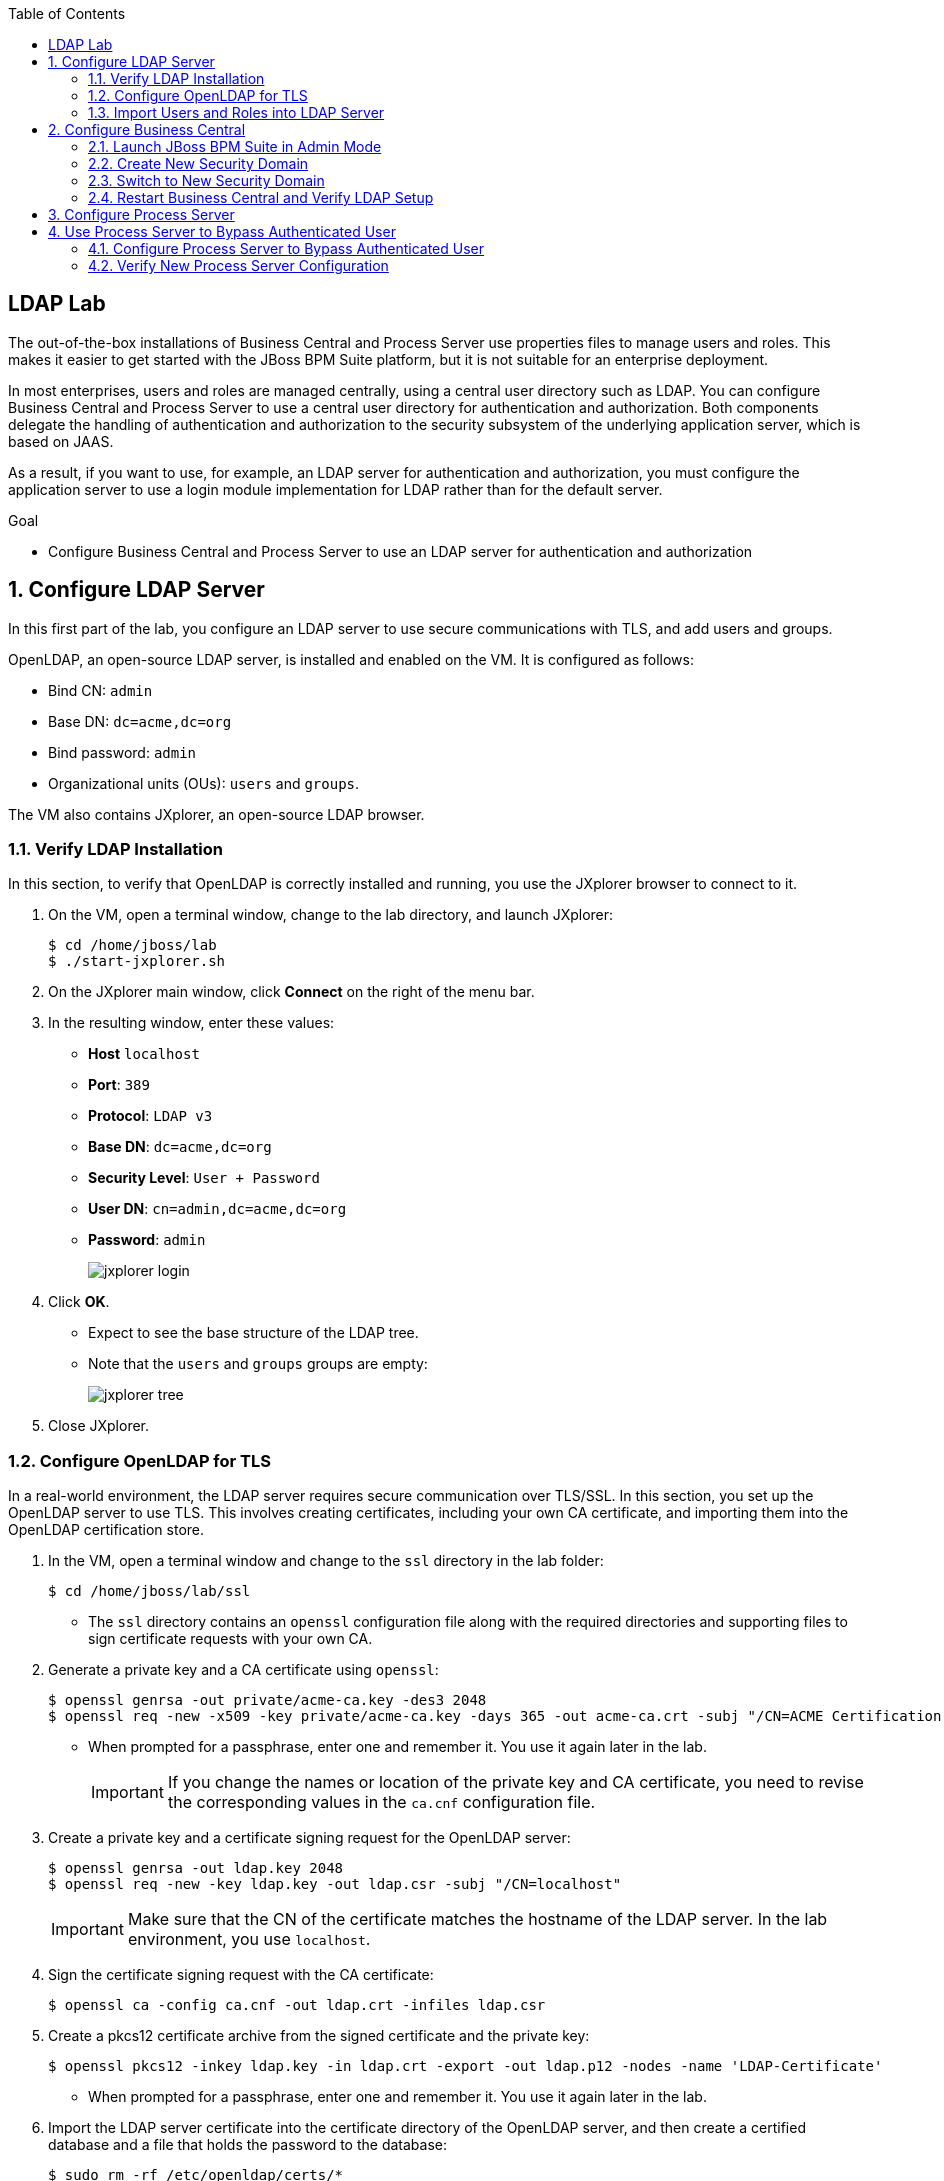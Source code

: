 :scrollbar:
:data-uri:
:toc2:

== LDAP Lab

The out-of-the-box installations of Business Central and Process Server use properties files to manage users and roles. This makes it easier to get started with the JBoss BPM Suite platform, but it is not suitable for an enterprise deployment.

In most enterprises, users and roles are managed centrally, using a central user directory such as LDAP. You can configure Business Central and Process Server to use a central user directory for authentication and authorization. Both components delegate the handling of authentication and authorization to the security subsystem of the underlying application server, which is based on JAAS.

As a result, if you want to use, for example, an LDAP server for authentication and authorization, you must configure the application server to use a login module implementation for LDAP rather than for the default server.

.Goal

* Configure Business Central and Process Server to use an LDAP server for authentication and authorization

:numbered:

== Configure LDAP Server

In this first part of the lab, you configure an LDAP server to use secure communications with TLS, and add users and groups.

OpenLDAP, an open-source LDAP server, is installed and enabled on the VM. It is configured as follows:

* Bind CN: `admin`
* Base DN: `dc=acme,dc=org`
* Bind password: `admin`
* Organizational units (OUs): `users` and `groups`.

The VM also contains JXplorer, an open-source LDAP browser.

=== Verify LDAP Installation

In this section, to verify that OpenLDAP is correctly installed and running, you use the JXplorer browser to connect to it.

. On the VM, open a terminal window, change to the lab directory, and launch JXplorer:
+
[source,text]
----
$ cd /home/jboss/lab
$ ./start-jxplorer.sh
----

. On the JXplorer main window, click *Connect* on the right of the menu bar.
. In the resulting window, enter these values:
* *Host* `localhost`
* *Port*: `389`
* *Protocol*: `LDAP v3`
* *Base DN*: `dc=acme,dc=org`
* *Security Level*: `User + Password`
* *User DN*: `cn=admin,dc=acme,dc=org`
* *Password*: `admin`
+
image::images/jxplorer-login.png[]

. Click *OK*.

* Expect to see the base structure of the LDAP tree.
* Note that the `users` and `groups` groups are empty:
+
image::images/jxplorer-tree.png[]

. Close JXplorer.

=== Configure OpenLDAP for TLS

In a real-world environment, the LDAP server requires secure communication over TLS/SSL. In this section, you set up the OpenLDAP server to use TLS. This involves creating certificates, including your own CA certificate, and importing them into the OpenLDAP certification store.

. In the VM, open a terminal window and change to the `ssl` directory in the lab folder:
+
[source,text]
----
$ cd /home/jboss/lab/ssl
----

* The `ssl` directory contains an `openssl` configuration file along with the required directories and supporting files to sign certificate requests with your own CA.

. Generate a private key and a CA certificate using `openssl`:
+
[source,text]
----
$ openssl genrsa -out private/acme-ca.key -des3 2048
$ openssl req -new -x509 -key private/acme-ca.key -days 365 -out acme-ca.crt -subj "/CN=ACME Certification Authority"
----
* When prompted for a passphrase, enter one and remember it. You use it again later in the lab.
+
[IMPORTANT]
If you change the names or location of the private key and CA certificate, you need to revise the corresponding values in the `ca.cnf` configuration file.

. Create a private key and a certificate signing request for the OpenLDAP server:
+
[source,text]
----
$ openssl genrsa -out ldap.key 2048
$ openssl req -new -key ldap.key -out ldap.csr -subj "/CN=localhost"
----
+
[IMPORTANT]
Make sure  that the CN of the certificate matches the hostname of the LDAP server. In the lab environment, you use `localhost`.

. Sign the certificate signing request with the CA certificate:
+
[source,text]
----
$ openssl ca -config ca.cnf -out ldap.crt -infiles ldap.csr
----

. Create a pkcs12 certificate archive from the signed certificate and the private key:
+
[source,text]
----
$ openssl pkcs12 -inkey ldap.key -in ldap.crt -export -out ldap.p12 -nodes -name 'LDAP-Certificate'
----

* When prompted for a passphrase, enter one and remember it. You use it again later in the lab.

. Import the LDAP server certificate into the certificate directory of the OpenLDAP server, and then create a certified database and a file that holds the password to the database:
+
[source,text]
----
$ sudo rm -rf /etc/openldap/certs/*
$ sudo sh -c "echo <pkcs12 passphrase> > /etc/openldap/certs/password"
$ sudo chown root:ldap /etc/openldap/certs/password
$ sudo chmod 640 /etc/openldap/certs/password
$ sudo modutil -force -create -dbdir /etc/openldap/certs
$ sudo chmod 644 /etc/openldap/certs/cert8.db /etc/openldap/certs/key3.db /etc/openldap/certs/secmod.db
$ sudo certutil -d /etc/openldap/certs -A -n "CA Certificate" -t TCu,Cu,Tuw -a -i /home/jboss/lab/ssl/acme-ca.crt
$ sudo modutil -dbdir /etc/openldap/certs -force -changepw 'NSS Certificate DB' -newpwfile /etc/openldap/certs/password
$ sudo pk12util -i /home/jboss/lab/ssl/ldap.p12 -d /etc/openldap/certs -k /etc/openldap/certs/password -w /etc/openldap/certs/password
----
* Replace "<pkcs12 passphrase>" with the passphrase of the pkcs12 certificate archive.
* When prompted for your password, enter the password for the `jboss` user.

. Configure the OpenLDAP server to use the certificate directory.
* The `/home/jboss/lab/ldif` directory contains a file named `tls.ldif`.

.. Review the `tls.ldif` file, noting the value of the `olcTLSCertificateFile` attribute, which matches the name of the certificate in the pkcs12 certificate file.

.. Apply the `tls.ldif` file to the OpenLDAP server:
+
[source,text]
----
$ sudo ldapmodify -H ldapi:// -Y EXTERNAL -f /home/jboss/lab/ldif/tls.ldif
----

. Restart the OpenLDAP server:
+
[source,text]
----
$ sudo systemctl restart slapd
----

. Verify the LDAP configuration with JXplorer:
.. Start JXplorer.
.. Click *Connect*, and in the resulting connection dialog enter these values:
* *Host*: `localhost`
* *Port*: `636`
* *Protocol*: `LDAP v3`
* *Base DN*: `dc=acme,dc=org`
* *Security Level*: `SSL + User + Password`
* *User DN*: `cn=admin,dc=acme,dc=org`
* *Password*: `admin`
+
image::images/jxplorer-login-ssl.png[]

.. Click *OK*.
.. In the resulting dialog, choose *Always*:
+
image::images/jxplorer-login-ca.png[]

* This imports the CA certificate in the truststore of the JXplore tool.

.. Verify that you can log in to the LDAP server.

=== Import Users and Roles into LDAP Server

Users and groups can be imported into the LDAP server with JXplorer.

. If JXplorer is not running and connected to the LDAP server, launch and connect it using the connection settings detailed in the previous section.

. In the JXplorer menu, click *LDIF -> Import File*, select the `home/jboss/ldap/ldif/users.ldif` file and click *Import*:
+
image::images/jxplorer-import.png[]

. Repeat the same procedure to import the `home/jboss/ldap/ldif/groups.ldif` file.
+
[NOTE]
The result is a LDAP schema where both users and groups exist on the LDAP server as first-class entries, and group membership is stored in attributes on the group. This schema conforms with RFC 2307 and is widely used in UNIX/Linux environments. Active Directory typically uses an alternative schema, where group membership is stored as attributes on the user.

== Configure Business Central

In this section, you configure Business Central to use LDAP rather than the default properties files for authentication and authorization.

The steps include configuring a security domain on the underlying JBoss EAP application server that points to the LDAP server, and configuring the Business Central application to use this security domain rather than the default one.

=== Launch JBoss BPM Suite in Admin Mode

. If a Business Central instance is running in JBoss BPM Suite, shut it down.

. Open a terminal window, change to the `bin` directory of the Business Central installation, and start the server in `admin` mode:
+
[source,text]
----
$ cd ~/lab/bpms/bc/bin
$ ./standalone.sh --admin-only
----

=== Create New Security Domain

. Open a second terminal window, navigate to the `bin` directory of the Business Central installation, and start the JBoss EAP CLI:
+
[source,text]
----
$ cd ~/lab/bpms/bc/bin
$ ./jboss-cli.sh --connect
[standalone@localhost:9990 /]
----

. At the JBoss EAP CLI prompt, enter the following commands:
+
[source,text]
----
[standalone@localhost:9990 /]/subsystem=security/security-domain=bpms:add(cache-type=default)
----
+
[source,text]
----
[standalone@localhost:9990 /]/subsystem=security/security-domain=bpms/authentication=classic:add(login-modules=[{"code"=>"org.jboss.security.auth.spi.LdapExtLoginModule","flag"=>"required","module-options"=>[("java.naming.provider.url"=>"ldaps://localhost:636"),("java.naming.factory.initial"=>"com.sun.jndi.ldap.LdapCtxFactory"),("java.naming.security.authentication"=>"simple"),("bindDN"=>"cn=admin,dc=acme,dc=org"),("bindCredential"=>"admin"),("baseCtxDN"=>"dc=acme,dc=org"),("baseFilter"=>"(uid={0})"),("rolesCtxDN"=>"dc=acme,dc=org"),("roleFilter"=>"(member={1})"),("roleNameAttributeID"=>"cn"),("roleRecursion"=>"0"),("roleAttributeIsDN"=>"true"),("searchScope"=>"SUBTREE_SCOPE")]}])
----

* These commands create a new security domain named `bpms`, which uses the `org.jboss.security.auth.spi.LdapExtLoginModule` JAAS login module implementation. This class is part of the login modules shipped with JBoss EAP. It uses searches to locate both the user to bind (during authentication) and the associated roles. Note that roles correspond to groups in LDAP.

* The login module has a number of properties to configure to match the LDAP schema structure. These properties are fully documented in the JavaDocs of the class. Pay particular attention to the following properties, and try to relate them to the LDAP schema:

** `baseFilter`: Search filter to locate the user to authenticate. The input username is substituted in the filter anywhere an "{0}" expression is seen. For the lab, you use `(uid={0})`, which means that the username used to log in corresponds to the UID attribute of the user.
** `roleNameAttributeID`: Role attribute that contains the name of the role. In the LDAP schema this is the `cn` attribute. This requires the `roleAttributeIsDN` to be set to `true`.
** `roleFilter`: Search filter used to locate the roles associated with the authenticated user. The input username is substituted into the filter anywhere a "{0}" expression is seen. The authenticated user DN is substituted into the filter anywhere a "{1}" is seen. In the LDAP, schema group memberships uses the `member` attribute that contains one or more DNs. Hence the role filter to use is `(member={1})`.
** `roleRecursion`: Recursion level for role searches. The LDAP schema does not contain subgroups, so you can leave this value as `0`.

. Exit from the CLI prompt (type `exit`), and shut down the application server.
+
[TIP]
If you want to review the changes you made to the server configuration file, open `/home/jboss/lab/bpms/bc/standalone/configuration/standalone.xml` in a text editor and review the `security` subsystem.

. Shut down the Business Central application server.

=== Switch to New Security Domain

In this section, you configure the Business Central application to use the `bpms` security domain instead of the default `other` domain, which uses properties files for users and roles.

. Open a terminal window and enter the following command:
+
[source,text]
----
$ sed -i "s'<security-domain>other</security-domain>'<security-domain>bpms</security-domain>'" /home/jboss/lab/bpms/bc/standalone/deployments/business-central.war/WEB-INF/jboss-web.xml
----

. If you completed the Single Sign-On lab, revert the authentication method used by the Business Central application to `BASIC`:
+
[source,text]
----
$ sed -i "s'<auth-method>KEYCLOAK</auth-method>'<auth-method>BASIC</auth-method>'" /home/jboss/lab/bpms/bc/standalone/deployments/business-central.war/WEB-INF/web.xml
----

. Create a certificate truststore containing the CA certificate using the JDK `keytool` utility and store the truststore in the application server's configuration directory:
+
[source,text]
----
$ keytool -importcert -file /home/jboss/lab/ssl/acme-ca.crt -alias acme-ca -keystore /home/jboss/lab/bpms/bc/standalone/configuration/truststore.jks
----
* When prompted for a passphrase, enter one and remember it. You use it again later in the lab.

. Configure the application server to use the truststore, replacing "<truststore password>" with the password for your truststore:
+
[source,text]
----
$ echo 'JAVA_OPTS="$JAVA_OPTS -Djavax.net.ssl.trustStore=/home/jboss/lab/bpms/bc/standalone/configuration/truststore.jks"' >> /home/jboss/lab/bpms/bc/bin/standalone.conf
$ echo 'JAVA_OPTS="$JAVA_OPTS -Djavax.net.ssl.trustStorePassword=<truststore password>"' >> /home/jboss/lab/bpms/bc/bin/standalone.conf
----

=== Restart Business Central and Verify LDAP Setup

. Restart the Business Central application:
+
[source,text]
----
$ cd /home/jboss/lab/bpms/bc/bin
$ ./standalone.sh
----

. Once the server is started up, open a web browser, navigate to `localhost:8080/business-central`, and log in with the `admin1/admin` user.
* Expect to be able to log in successfully.

. Log out and try to log in with one of the users created in the LDAP directory--for example, `user2/user`.

* Expect to be able to login successfully.

. Check the role of the user in Business Central:
+
image::images/business-central-ldap-user.png[]

* The user has only the `user` role, in line with the group definitions defined in the LDAP server (only roles pertinent to Business Central security are shown, so `group2` and `kie-server` are not displayed).

* Business Central is now configured to use LDAP for user authentication and authorization.

. Shut down Business Central--you do not need it for the remainder of this lab.

== Configure Process Server

The steps to configure Process Server to use LDAP instead of the default properties file for authentication and authorization are nearly identical to those for Business Central.

. Connect to the Process Server instance on the VM through the JBoss EAP CLI:
+
[source,text]
----
$ ./jboss-cli.sh --connect --controller=127.0.0.1:10140
----
* The Process Server instance on the VM uses a port offset of `150`.

. Make the necessary adjustments to the correct installation.

* The home of the Process Server instance on the VM is `/home/jboss/lab/bpms/kieserver`.

. When Process Server is configured, start the Process Server instance:
+
[source,text]
----
$ cd /home/jboss/lab/bpms/kieserver/bin
$ ./standalone.sh
----

. Verify that you can log in successfully to Process Server with the `admin1:admin` user:
+
[source,text]
----
$ curl -X GET -H "Accept: application/json" --user admin1:admin 'http://localhost:8230/kie-server/services/rest/server/'
----

. Try using other users created in the LDAP server, for example `user2:user`.

* When using `jboss:bpms`, expect to receive a 401 (Unauthorized) HTTP status code.

== Use Process Server to Bypass Authenticated User

In JBoss BPM Suite, user information and relationships ("what groups does the user belong to") are not stored in the database. Instead JBoss BPM Suite uses a callback mechanism to fetch this information whenever it is required, which is basically whenever an operation against the User Task service is performed. By default, JBoss BPM Suite uses a callback implementation that obtains the user information from the security system of the application server. In other words, it uses the user and role information as stored in the security principal of the authenticated user. As a result, JBoss BPM Suite is able to resolve users and groups even if the underlying security mechanism used by the application server is changed to another implementation.

Process Server can be configured to bypass the authenticated user. In this case, you log in with a _system user_ and pass the username as a query parameter to the remote API to specify the user on whose behalf an operation is executed. When bypassing the authenticated user, the default callback implementation does not work, as it would return data for the system user (which is the authenticated user), instead of the `proxied` user.

In this section, you set up Process Server to bypass the authenticated user, and use LDAP to resolve user and group information for the `proxied` users.

JBoss BPM Suite comes with a number of implementations of the `usergroup` callback. One of these implementations uses LDAP to retrieve user and group information.

=== Configure Process Server to Bypass Authenticated User

. If Process Server is running, shut it down.

. Revert the Process instance to use the default authentication mechanism:
+
[source,text]
----
$ sed -i "s'<security-domain>bpms</security-domain>'<security-domain>other</security-domain>'" /home/jboss/lab/bpms/kieserver/standalone/deployments/kie-server.war/WEB-INF/jboss-web.xml
----
* The `jboss` user defined in the user properties files is designated as the system user.

. Configure Process Server to bypass the authenticated user by passing a system property to the server at startup:
+
[source,text]
----
$ sed -i "s'^.*org\.kie\.server\.bypass\.auth\.user.*$''g" /home/jboss/lab/bpms/kieserver/bin/standalone.conf #remove existing setting
$ echo 'JAVA_OPTS="$JAVA_OPTS -Dorg.kie.server.bypass.auth.user=true"' >> /home/jboss/lab/bpms/kieserver/bin/standalone.conf
----

. Enable the `userinfo` callback in the Process Server configuration:
+
[source,text]
----
$ sed -i "s'^.*org\.jbpm\.ht\.callback.*$''g" /home/jboss/lab/bpms/kieserver/bin/standalone.conf #remove existing setting
$ sed -i "s'^.*org\.jbpm\.ht\.userinfo.*$''g" /home/jboss/lab/bpms/kieserver/bin/standalone.conf #remove existing setting
$ echo 'JAVA_OPTS="$JAVA_OPTS -Dorg.jbpm.ht.callback=ldap"' >> /home/jboss/lab/bpms/kieserver/bin/standalone.conf
$ echo 'JAVA_OPTS="$JAVA_OPTS -Dorg.jbpm.ht.userinfo=ldap"' >> /home/jboss/lab/bpms/kieserver/bin/standalone.conf
----

. Configure Process Server to use the LDAP `usergroup` callback implementation through a properties file, leveraging the `userinfo` callback implementation:
+
[source,text]
----
$ sed -i "s'^.*jbpm\.usergroup\.callback\.properties.*$''g" /home/jboss/lab/bpms/kieserver/bin/standalone.conf #remove existing setting
$ sed -i "s'^.*jbpm\.user\.info\.properties.*$''g" /home/jboss/lab/bpms/kieserver/bin/standalone.conf #remove existing setting
$ echo 'JAVA_OPTS="$JAVA_OPTS -Djbpm.usergroup.callback.properties=file:/home/jboss/lab/bpms/kieserver/standalone/configuration/jbpm-usergroup-callback.properties"' >> /home/jboss/lab/bpms/kieserver/bin/standalone.conf
$ echo 'JAVA_OPTS="$JAVA_OPTS -Djbpm.user.info.properties=file:/home/jboss/lab/bpms/kieserver/standalone/configuration/jbpm-usergroup-callback.properties"' >> /home/jboss/lab/bpms/kieserver/bin/standalone.conf
----
* The `userinfo` callback obtains email addresses from users (needed when using User Tasks with notifications).
* The `usergroup` callback configuration is similar to the configuration of the login module you already used in this lab.

. Create the configuration file for the `usergroup` callback implementation by creating a text file called `jbpm-usergroup-callback.properties` in the `/home/jboss/lab/bpms/kieserver/standalone/configuration` directory:
+
[source,text]
----
$ touch /home/jboss/lab/bpms/kieserver/standalone/configuration/jbpm-usergroup-callback.properties
$ pluma /home/jboss/lab/bpms/kieserver/standalone/configuration/jbpm-usergroup-callback.properties
----

. Set the contents of the file to:
+
[source,text]
----
ldap.bind.user=cn=admin,dc=acme,dc=org
ldap.bind.pwd=admin
ldap.user.ctx=dc=acme,dc=org
ldap.role.ctx=dc=acme,dc=org
ldap.user.roles.ctx=dc=acme,dc=org
ldap.user.filter=(uid={0})
ldap.role.filter=(cn={0})
ldap.user.roles.filter=(member={0})
ldap.user.attr.id=uid
ldap.roles.attr.id=cn
ldap.user.id.dn=false
ldap.search.scope=SUBTREE_SCOPE

java.naming.provider.url=ldaps://localhost:636
java.naming.security.authentication=simple
java.naming.factory.initial=com.sun.jndi.ldap.LdapCtxFactory
----

* The configuration settings are nearly the same as the login module, but note these subtle differences:

** `ldap.role.filter`: Search filter used to determine the existence of a role (or group). In the LDAP schema, the name of the group is the `cn`.
** `ldap.user.roles.filter`: Search filter to find the groups to which the user belongs. Note that the implementation does not support recursion. So in the case of nested groups, only the groups that actually contain the user--not the super groups--are returned.

. Save the file.

=== Verify New Process Server Configuration

. Start Process Server:
+
[source,text]
----
$ cd /home/jboss/lab/bpms/kieserver/bin
$ ./standalone.sh
----

. Verify that you can log in successfully with the `jboss:bpms` user:
+
[source,text]
----
$ curl -X GET -H "Accept: application/json" --user jboss:bpms 'http://localhost:8230/kie-server/services/rest/server/'
----
* In contrast, expect not to be able to log in with any of the users defined in LDAP--for example, `admin1/admin` and `user2/user`.


. Test that the settings for the `usergroup` callback work as expected with the ticket application used in the _Single Sign-On Lab_:
+
[source,text]
----
$ curl -X GET -H "Accept: application/json" --user jboss:bpms 'http://localhost:8230/kie-server/services/rest/server/containers'
----
* If you completed that lab, the ticket application is likely still deployed.

* If the ticket application is deployed, expect to see a response similar to this:
+
[source,json]
----
{
  "type" : "SUCCESS",
  "msg" : "List of created containers",
  "result" : {
    "kie-containers" : {
      "kie-container" : [ {
        "status" : "STARTED",
        "messages" : [ {
          "severity" : "INFO",
          "timestamp" : 1480149038808,
          "content" : [ "Container ticket-app successfully created with module com.redhat.gpte.bpms-advanced-infrastructure:ticket-kjar:1.0." ]
        } ],
        "container-id" : "ticket-app",
        "release-id" : {
          "version" : "1.0",
          "group-id" : "com.redhat.gpte.bpms-advanced-infrastructure",
          "artifact-id" : "ticket-kjar"
        },
        "resolved-release-id" : {
          "version" : "1.0",
          "group-id" : "com.redhat.gpte.bpms-advanced-infrastructure",
          "artifact-id" : "ticket-kjar"
        },
        "config-items" : [ ]
      } ]
    }
  }
}
----

. If the ticket application is not deployed, build it locally with `mvn install` and deploy it:
+
[source,text]
----
$ curl -X PUT 'http://localhost:8230/kie-server/services/rest/server/containers/ticket-app' \
-H "Accept: application/json" \
-H "Content-type: application/json" \
--user jboss:bpms
-d '{"release-id" : {"group-id" : "com.redhat.gpte.bpms-advanced-infrastructure", "artifact-id" : "ticket-kjar", "version" : "1.0" } }'
----

. Start a process instance of the ticket process, and assign the task in the process to `group2`:
+
[source,text]
----
$ curl -X POST 'http://localhost:8230/kie-server/services/rest/server/containers/ticket-app/processes/ticket/instances' \
-H "Accept: application/json" \
-H "Content-type: application/json" \
--user jboss:bpms
-d '{"project" : "my project", "subject" : "important ticket", "description" : "very important ticket", "groups" : "group2"}'
----

. Verify that `user2` is a potential owner for the task you created:
+
[source,text]
----
$ curl -X GET 'http://localhost:8230/kie-server/services/rest/server/queries/tasks/instances/pot-owners?page=0&pageSize=10&user=user2' \
-H "Accept: application/json" \
-H "Content-type: application/json" \
--user jboss:bpms
----
* You log in with the `jboss` user, and pass `user2` as a query parameter.
* Expect the response to look similar to this:
+
[source,json]
----
{
  "task-summary" : [ {
    "task-id" : 1,
    "task-name" : "TicketTask",
    "task-subject" : "",
    "task-description" : "my project::important ticket",
    "task-status" : "Ready",
    "task-priority" : 0,
    "task-is-skipable" : true,
    "task-created-on" : 1480149662573,
    "task-activation-time" : 1480149662573,
    "task-proc-inst-id" : 1,
    "task-proc-def-id" : "ticket",
    "task-container-id" : "ticket-app",
    "task-parent-id" : -1
  } ]
}
----

. Execute the same command for `user1` or `user3`.
* Expect this to return an empty list.

. Verify that the task can now be claimed by `user2`:
+
[source,text]
----
$ curl -X GET 'http://localhost:8230/kie-server/services/rest/server/containers/ticket-app/tasks/1/states/claimed?user=user2' \
-H "Accept: application/json" \
-H "Content-type: application/json" \
--user jboss:bpms
----
* You log in as `jboss` and pass `user2` as the query parameter.

. Try to start the task as `user1`:
+
[source,text]
----
$ curl -X GET 'http://localhost:8230/kie-server/services/rest/server/containers/ticket-app/tasks/1/states/started?user=user1' \
-H "Accept: application/json" \
-H "Content-type: application/json" \
--user jboss:bpms
----

* Expect to receive an error:
+
[source,text]
----
Unexpected error during processing: User '[UserImpl:'user1']' does not have permissions to execute operation 'Start' on task id 1
----

. Complete the task and process instance as `user2`:
+
[source,text]
----
$ curl -X GET 'http://localhost:8230/kie-server/services/rest/server/containers/ticket-app/tasks/1/states/completed?user=user2' \
-H "Accept: application/json" \
-H "Content-type: application/json" \
--user jboss:bpms
----

You successfully integrated JBoss BPM Suite's Business Central and Process Server with an LDAP server for authentication, authorization, and resolving users and groups.
